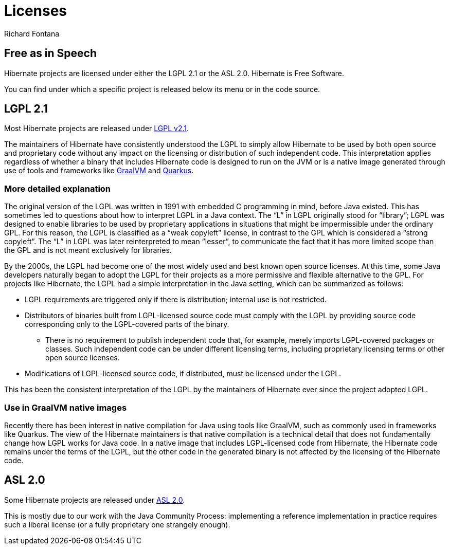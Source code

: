 = Licenses
Richard Fontana
:awestruct-layout: community-standard

== Free as in Speech

Hibernate projects are licensed under either the LGPL 2.1 or the ASL 2.0.
Hibernate is Free Software.

You can find under which a specific project is released below its menu or in the code source.

== LGPL 2.1

Most Hibernate projects are released under link:https://opensource.org/licenses/LGPL-2.1[LGPL v2.1].

The maintainers of Hibernate have consistently understood the LGPL to simply allow Hibernate to be used by both open source and proprietary code without any impact on the licensing or distribution of such independent code.
This interpretation applies regardless of whether a binary that includes Hibernate code is designed to run on the JVM or is a native image generated through use of tools and frameworks like link:https://www.graalvm.org/[GraalVM] and link:https://quarkus.io/[Quarkus].


=== More detailed explanation

The original version of the LGPL was written in 1991 with embedded C programming in mind, before Java existed.
This has sometimes led to questions about how to interpret LGPL in a Java context.
The “L” in LGPL originally stood for “library”; LGPL was designed to enable libraries to be used by proprietary applications in situations that might be impermissible under the ordinary GPL.
For this reason, the LGPL is classified as a “weak copyleft” license, in contrast to the GPL which is considered a “strong copyleft”.
The “L” in LGPL was later reinterpreted to mean “lesser”, to communicate the fact that it has more limited scope than the GPL and is not meant exclusively for libraries.

By the 2000s, the LGPL had become one of the most widely used and best known open source licenses.
At this time, some Java developers naturally began to adopt the LGPL for their projects as a more permissive and flexible alternative to the GPL.
For projects like Hibernate, the LGPL had a simple interpretation in the Java setting, which can be summarized as follows:

* LGPL requirements are triggered only if there is distribution; internal use is not restricted.
* Distributors of binaries built from LGPL-licensed source code must comply with the LGPL by providing source code corresponding only to the LGPL-covered parts of the binary.
** There is no requirement to publish independent code that, for example, merely imports LGPL-covered packages or classes. Such independent code can be under different licensing terms, including proprietary licensing terms or other open source licenses.
* Modifications of LGPL-licensed source code, if distributed, must be licensed under the LGPL.

This has been the consistent interpretation of the LGPL by the maintainers of Hibernate ever since the project adopted LGPL.

=== Use in GraalVM native images

Recently there has been interest in native compilation for Java using tools like GraalVM, such as commonly used in frameworks like Quarkus.
The view of the Hibernate maintainers is that native compilation is a technical detail that does not fundamentally change how LGPL works for Java code.
In a native image that includes LGPL-licensed code from Hibernate, the Hibernate code remains under the terms of the LGPL, but the other code in the generated binary is not affected by the licensing of the Hibernate code.


== ASL 2.0

Some Hibernate projects are released under link:https://www.apache.org/licenses/LICENSE-2.0.html[ASL 2.0].

This is mostly due to our work with the Java Community Process: implementing a reference implementation in practice requires such a liberal license (or a fully proprietary one strangely enough).


